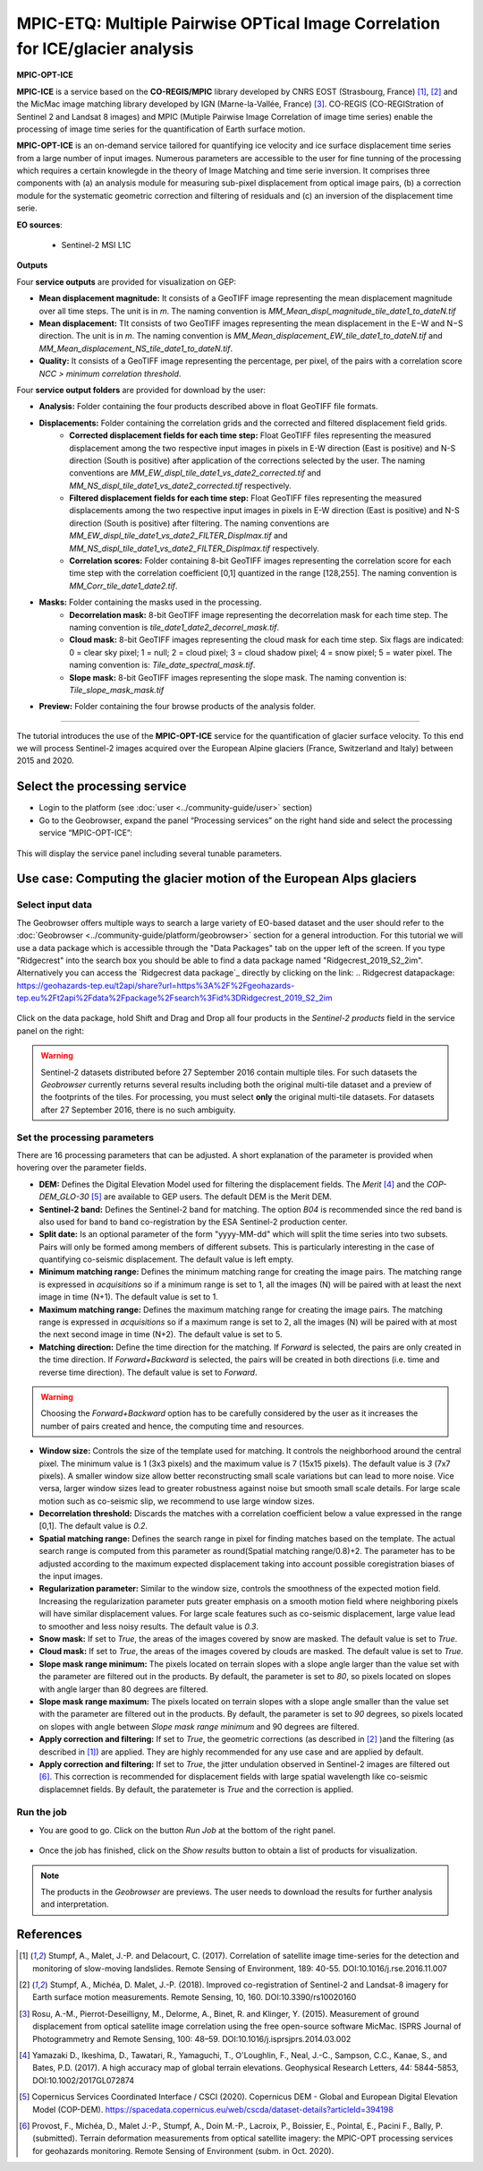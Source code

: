 MPIC-ETQ: Multiple Pairwise OPTical Image Correlation for ICE/glacier analysis
~~~~~~~~~~~~~~~~~~~~~~~~~~~~~~~~~~~~~~~~~~~~~~~~~~~~~~~~~~~~~~~~~~~~~~~~~~~~~~

.. image:: assets/tuto_mpicice_logo_small.png

**MPIC-OPT-ICE**

**MPIC-ICE** is a service based on the **CO-REGIS/MPIC** library developed by CNRS EOST (Strasbourg, France) [1]_, [2]_ and the MicMac image matching library developed by IGN (Marne-la-Vallée, France) [3]_.
CO-REGIS (CO-REGIStration of Sentinel 2 and Landsat 8 images) and MPIC (Mutiple Pairwise Image Correlation of image time series) enable the processing of image time series for the quantification of Earth surface motion.

**MPIC-OPT-ICE** is an on-demand service tailored for quantifying ice velocity and ice surface displacement time series from a large number of input images. Numerous parameters are accessible to the user for fine tunning of the processing which requires a certain knowlegde in the theory of Image Matching and time serie inversion. It comprises three components with (a) an analysis module for measuring sub-pixel displacement from optical image pairs, (b) a correction module for the systematic geometric correction and filtering of residuals and (c) an inversion of the displacement time serie. 

**EO sources**:

    - Sentinel-2 MSI L1C

**Outputs**

Four **service outputs** are provided for visualization on GEP:

* **Mean displacement magnitude:** It consists of a GeoTIFF image representing the mean displacement magnitude over all time steps. The unit is in  *m*. The naming convention is *MM_Mean_displ_magnitude_tile_date1_to_dateN.tif*
* **Mean displacement:** TIt consists of two GeoTIFF images representing the mean displacement in the E−W and N−S direction. The unit is in *m*. The naming convention is *MM_Mean_displacement_EW_tile_date1_to_dateN.tif* and *MM_Mean_displacement_NS_tile_date1_to_dateN.tif*.
* **Quality:** It consists of a GeoTIFF image representing the percentage, per pixel, of the pairs with a correlation score *NCC > minimum correlation threshold*.

Four **service output folders** are provided for download by the user:

* **Analysis:** Folder containing the four products described above in float GeoTIFF file formats.
* **Displacements:** Folder containing the correlation grids and the corrected and filtered displacement field grids.
	- **Corrected displacement fields for each time step:** Float GeoTIFF files representing the measured displacement among the two respective input images in pixels in E-W direction (East is positive) and N-S direction (South is positive) after application of the corrections selected by the user. The naming conventions are *MM_EW_displ_tile_date1_vs_date2_corrected.tif* and *MM_NS_displ_tile_date1_vs_date2_corrected.tif* respectively.
	- **Filtered displacement fields for each time step:** Float GeoTIFF files representing the measured displacements among the two respective input images in pixels in E-W direction (East is positive) and N-S direction (South is positive) after filtering. The naming conventions are *MM_EW_displ_tile_date1_vs_date2_FILTER_Displmax.tif* and *MM_NS_displ_tile_date1_vs_date2_FILTER_Displmax.tif* respectively.
	- **Correlation scores:**  Folder containing 8-bit GeoTIFF images representing the correlation score for each time step with the correlation coefficient [0,1] quantized in the range [128,255]. The naming convention is *MM_Corr_tile_date1_date2.tif*.
* **Masks:** Folder containing the masks used in the processing.
	- **Decorrelation mask:**  8-bit GeoTIFF image representing the decorrelation mask for each time step. The naming convention is *tile_date1_date2_decorrel_mask.tif*.
	- **Cloud mask:** 8-bit GeoTIFF images representing the cloud mask for each time step. Six flags are indicated: 0 = clear sky pixel; 1 = null; 2 = cloud pixel; 3 = cloud shadow pixel; 4 = snow pixel; 5 = water pixel. The naming convention is: *Tile_date_spectral_mask.tif*.
	- **Slope mask:** 8-bit GeoTIFF images representing the slope mask. The naming convention is: *Tile_slope_mask_mask.tif*
* **Preview:** Folder containing the four browse products of the analysis folder.

.. **Convention:** The displacement and the mean velocity products are displayed with the following convention: in the **Forward** mode, **Positive values** are towards the **South** and the **East**; in the **Forward+Backward** mode, the products of the **Backward** time direction have opposite signs as compared to the ones in the **Forward** time direction.


-----

The tutorial introduces the use of the **MPIC-OPT-ICE** service for the quantification of glacier surface velocity. To this end we will process Sentinel-2 images acquired over the European Alpine glaciers (France, Switzerland and Italy) between 2015 and 2020.

Select the processing service
=============================

* Login to the platform (see :doc:`user <../community-guide/user>` section)

* Go to the Geobrowser, expand the panel “Processing services” on the right hand side and select the processing service “MPIC-OPT-ICE”:

.. figure:: assets/tuto_mpicetq_1.png
	:figclass: align-center
        :width: 750px
        :align: center

This will display the service panel including several tunable parameters.

.. figure:: assets/tuto_mpicetq_2.png
	:figclass: align-center
        :width: 750px
        :align: center

Use case: Computing the glacier motion of the European Alps glaciers
==================================================================

Select input data
-----------------

The Geobrowser offers multiple ways to search a large variety of EO-based dataset and the user should refer to the :doc:`Geobrowser <../community-guide/platform/geobrowser>` section for a general introduction.
For this tutorial we will use a data package which is accessible through the "Data Packages" tab on the upper left of the screen. If you type "Ridgecrest" into the search box you should be able to find a data package named "Ridgecrest_2019_S2_2im". Alternatively you can access the `Ridgecrest data package`_ directly by clicking on the link:
.. _`Ridgecrest datapackage`: https://geohazards-tep.eu/t2api/share?url=https%3A%2F%2Fgeohazards-tep.eu%2Ft2api%2Fdata%2Fpackage%2Fsearch%3Fid%3DRidgecrest_2019_S2_2im

.. figure:: assets/tuto_mpicetq_3.png
	:figclass: align-center
        :width: 750px
        :align: center

Click on the data package, hold Shift and Drag and Drop all four products in the *Sentinel-2 products* field in the service panel on the right:

.. figure:: assets/tuto_mpicetq_4.png
	:figclass: align-center
        :width: 750px
        :align: center

.. Warning:: Sentinel-2 datasets distributed before 27 September 2016 contain multiple tiles. For such datasets the *Geobrowser* currently returns several results including both the original multi-tile dataset and a preview of the footprints of the tiles. For processing, you must select **only** the original multi-tile datasets. For datasets after 27 September 2016, there is no such ambiguity.

Set the processing parameters
-----------------------------

There are 16 processing parameters that can be adjusted. A short explanation of the parameter is provided when hovering over the parameter fields.

* **DEM:** Defines the Digital Elevation Model used for filtering the displacement fields. The *Merit* [4]_ and the *COP-DEM_GLO-30* [5]_ are available to GEP users. The default DEM is the Merit DEM.
* **Sentinel-2 band:** Defines the Sentinel-2 band for matching. The option *B04* is recommended since the red band is also used for band to band co-registration by the ESA Sentinel-2 production center.
* **Split date:** Is an optional parameter of the form "yyyy-MM-dd" which will split the time series into two subsets. Pairs will only be formed among members of different subsets. This is particularly interesting in the case of quantifying co-seismic displacement. The default value is left empty.
* **Minimum matching range:** Defines the minimum matching range for creating the image pairs. The matching range is expressed in *acquisitions* so if a minimum range is set to 1, all the images (N) will be paired with at least the next image in time (N+1). The default value is set to 1.
* **Maximum matching range:** Defines the maximum matching range for creating the image pairs. The matching range is expressed in *acquisitions* so if a maximum range is set to 2, all the images (N) will be paired with at most the next second image in time (N+2). The default value is set to 5.
* **Matching direction:** Define the time direction for the matching. If *Forward* is selected, the pairs are only created in the time direction. If *Forward+Backward* is selected, the pairs will be created in both directions (i.e. time and reverse time direction). The default value is set to *Forward*.
.. Warning:: Choosing the *Forward+Backward* option has to be carefully considered by the user as it increases the number of pairs created and hence, the computing time and resources.
* **Window size:** Controls the size of the template used for matching. It controls the neighborhood around the central pixel. The minimum value is 1 (3x3 pixels) and the maximum value is 7 (15x15 pixels). The default value is *3* (7x7 pixels). A smaller window size allow better reconstructing small scale variations but can lead to more noise. Vice versa, larger window sizes lead to greater robustness against noise but smooth small scale details. For large scale motion such as co-seismic slip, we recommend to use large window sizes.
* **Decorrelation threshold:** Discards the matches with a correlation coefficient below a value expressed in the range [0,1]. The default value is *0.2*.
* **Spatial matching range:** Defines the search range in pixel for finding matches based on the template. The actual search range is computed from this parameter as round(Spatial matching range/0.8)+2. The parameter has to be adjusted according to the maximum expected displacement taking into account possible coregistration biases of the input images.
* **Regularization parameter:** Similar to the window size, controls the smoothness of the expected motion field. Increasing the regularization parameter puts greater emphasis on a smooth motion field where neighboring pixels will have similar displacement values. For large scale features such as co-seismic displacement, large value lead to smoother and less noisy results. The default value is *0.3*.
* **Snow mask:** If set to *True*, the areas of the images covered by snow are masked. The default value is set to *True*.
* **Cloud mask:** If set to *True*, the areas of the images covered by clouds are masked. The default value is set to *True*.
* **Slope mask range minimum:** The pixels located on terrain slopes with a slope angle larger than the value set with the parameter are filtered out in the products. By default, the parameter is set to *80*, so pixels located on slopes with angle larger than 80 degrees are filtered.
* **Slope mask range maximum:** The pixels located on terrain slopes with a slope angle smaller than the value set with the parameter are filtered out in the products. By default, the parameter is set to *90* degrees, so pixels located on slopes with angle between *Slope mask range minimum* and 90 degrees are filtered.
* **Apply correction and filtering:** If set to *True*, the geometric corrections (as described in [2]_ )and the filtering (as described in [1]_) are applied. They are highly recommended for any use case and are applied by default.
* **Apply correction and filtering:** If set to *True*, the jitter undulation observed in Sentinel-2 images are filtered out [6]_. This correction is recommended for displacement fields with large spatial wavelength like co-seismic displacemnet fields. By default, the paratemeter is *True* and the correction is applied.



Run the job
-----------

* You are good to go. Click on the button *Run Job* at the bottom of the right panel.

.. figure:: assets/tuto_mpicetq_5.png
	:figclass: align-center
        :width: 750px
        :align: center

* Once the job has finished, click on the *Show results* button to obtain a list of products for visualization.
.. note:: The products in the *Geobrowser* are previews. The user needs to download the results for further analysis and interpretation.

.. figure:: assets/tuto_mpicetq_6.png
	:figclass: align-center
        :width: 750px
        :align: center

References
==========

.. [1] Stumpf, A., Malet, J.-P. and Delacourt, C. (2017). Correlation of satellite image time-series for the detection and monitoring of slow-moving landslides. Remote Sensing of Environment, 189: 40-55. DOI:10.1016/j.rse.2016.11.007
.. [2] Stumpf, A., Michéa, D. Malet, J.-P. (2018). Improved co-registration of Sentinel-2 and Landsat-8 imagery for Earth surface motion measurements. Remote Sensing, 10, 160. DOI:10.3390/rs10020160
.. [3] Rosu, A.-M., Pierrot-Deseilligny, M., Delorme, A., Binet, R. and Klinger, Y. (2015). Measurement of ground displacement from optical satellite image correlation using the free open-source software MicMac. ISPRS Journal of Photogrammetry and Remote Sensing, 100: 48–59. DOI:10.1016/j.isprsjprs.2014.03.002
.. [4] Yamazaki D., Ikeshima, D., Tawatari, R., Yamaguchi, T., O'Loughlin, F., Neal, J.-C., Sampson, C.C., Kanae, S., and Bates, P.D. (2017). A high accuracy map of global terrain elevations. Geophysical Research Letters, 44: 5844-5853, DOI:10.1002/2017GL072874
.. [5] Copernicus Services Coordinated Interface / CSCI (2020). Copernicus DEM - Global and European Digital Elevation Model (COP-DEM). https://spacedata.copernicus.eu/web/cscda/dataset-details?articleId=394198
.. [6] Provost, F., Michéa, D., Malet J.-P., Stumpf, A., Doin M.-P., Lacroix, P., Boissier, E., Pointal, E., Pacini F., Bally, P. (submitted). Terrain deformation measurements from optical satellite imagery: the MPIC-OPT processing services for geohazards monitoring. Remote Sensing of Environment (subm. in Oct. 2020).
